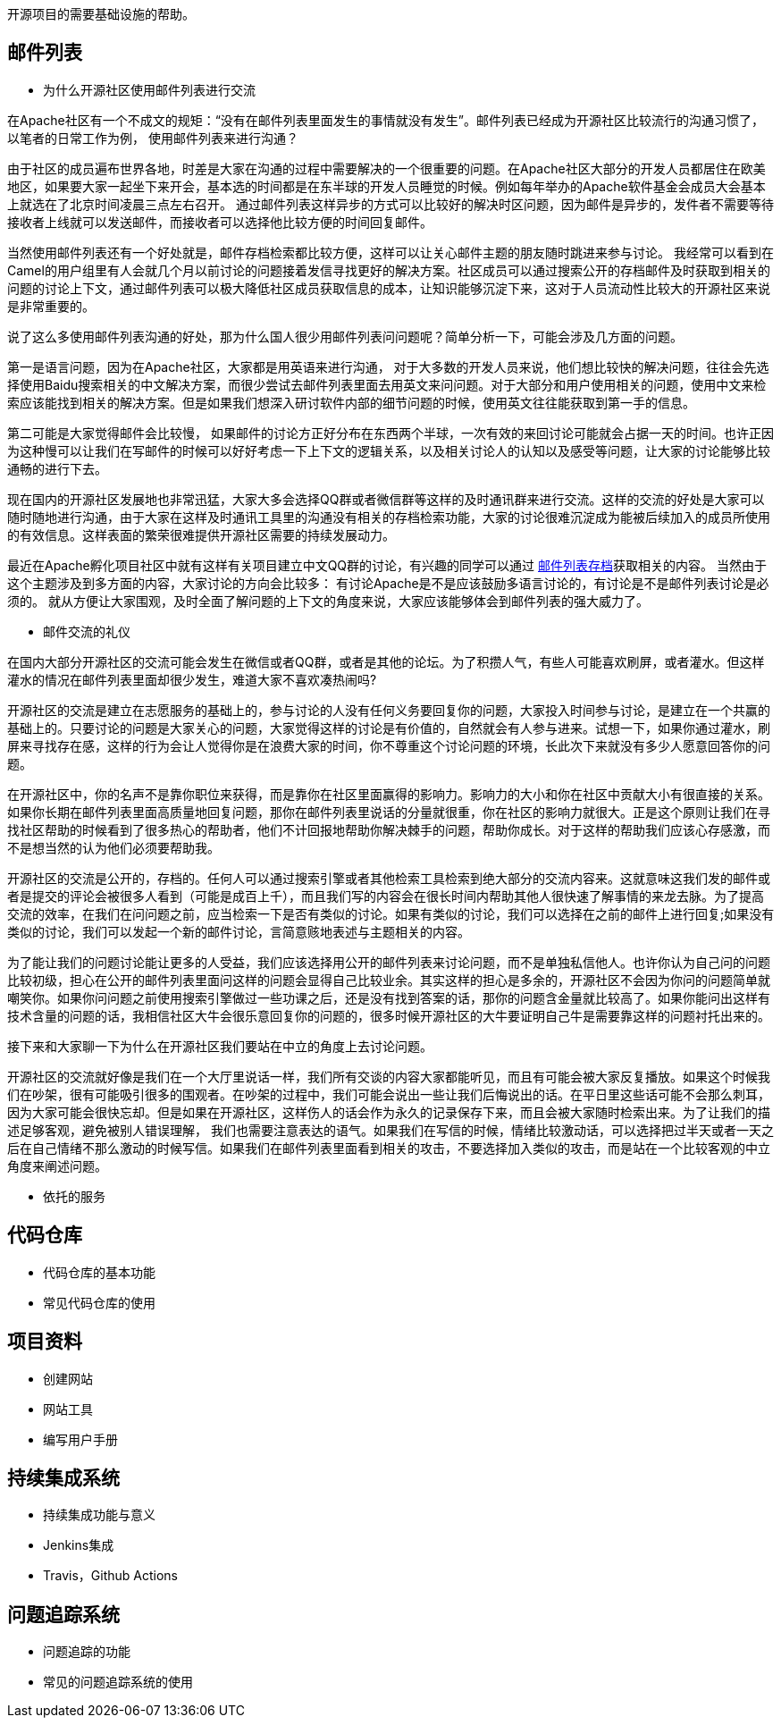 开源项目的需要基础设施的帮助。

== 邮件列表

  - 为什么开源社区使用邮件列表进行交流

在Apache社区有一个不成文的规矩：“没有在邮件列表里面发生的事情就没有发生”。邮件列表已经成为开源社区比较流行的沟通习惯了， 以笔者的日常工作为例， 使用邮件列表来进行沟通？

由于社区的成员遍布世界各地，时差是大家在沟通的过程中需要解决的一个很重要的问题。在Apache社区大部分的开发人员都居住在欧美地区，如果要大家一起坐下来开会，基本选的时间都是在东半球的开发人员睡觉的时候。例如每年举办的Apache软件基金会成员大会基本上就选在了北京时间凌晨三点左右召开。 通过邮件列表这样异步的方式可以比较好的解决时区问题，因为邮件是异步的，发件者不需要等待接收者上线就可以发送邮件，而接收者可以选择他比较方便的时间回复邮件。

当然使用邮件列表还有一个好处就是，邮件存档检索都比较方便，这样可以让关心邮件主题的朋友随时跳进来参与讨论。 我经常可以看到在Camel的用户组里有人会就几个月以前讨论的问题接着发信寻找更好的解决方案。社区成员可以通过搜索公开的存档邮件及时获取到相关的问题的讨论上下文，通过邮件列表可以极大降低社区成员获取信息的成本，让知识能够沉淀下来，这对于人员流动性比较大的开源社区来说是非常重要的。

说了这么多使用邮件列表沟通的好处，那为什么国人很少用邮件列表问问题呢？简单分析一下，可能会涉及几方面的问题。

第一是语言问题，因为在Apache社区，大家都是用英语来进行沟通， 对于大多数的开发人员来说，他们想比较快的解决问题，往往会先选择使用Baidu搜索相关的中文解决方案，而很少尝试去邮件列表里面去用英文来问问题。对于大部分和用户使用相关的问题，使用中文来检索应该能找到相关的解决方案。但是如果我们想深入研讨软件内部的细节问题的时候，使用英文往往能获取到第一手的信息。

第二可能是大家觉得邮件会比较慢， 如果邮件的讨论方正好分布在东西两个半球，一次有效的来回讨论可能就会占据一天的时间。也许正因为这种慢可以让我们在写邮件的时候可以好好考虑一下上下文的逻辑关系，以及相关讨论人的认知以及感受等问题，让大家的讨论能够比较通畅的进行下去。

现在国内的开源社区发展地也非常迅猛，大家大多会选择QQ群或者微信群等这样的及时通讯群来进行交流。这样的交流的好处是大家可以随时随地进行沟通，由于大家在这样及时通讯工具里的沟通没有相关的存档检索功能，大家的讨论很难沉淀成为能被后续加入的成员所使用的有效信息。这样表面的繁荣很难提供开源社区需要的持续发展动力。

最近在Apache孵化项目社区中就有这样有关项目建立中文QQ群的讨论，有兴趣的同学可以通过 https://www.mail-archive.com/general@incubator.apache.org/msg57192.html[邮件列表存档]获取相关的内容。 当然由于这个主题涉及到多方面的内容，大家讨论的方向会比较多： 有讨论Apache是不是应该鼓励多语言讨论的，有讨论是不是邮件列表讨论是必须的。 就从方便让大家围观，及时全面了解问题的上下文的角度来说，大家应该能够体会到邮件列表的强大威力了。


	- 邮件交流的礼仪

在国内大部分开源社区的交流可能会发生在微信或者QQ群，或者是其他的论坛。为了积攒人气，有些人可能喜欢刷屏，或者灌水。但这样灌水的情况在邮件列表里面却很少发生，难道大家不喜欢凑热闹吗?

开源社区的交流是建立在志愿服务的基础上的，参与讨论的人没有任何义务要回复你的问题，大家投入时间参与讨论，是建立在一个共赢的基础上的。只要讨论的问题是大家关心的问题，大家觉得这样的讨论是有价值的，自然就会有人参与进来。试想一下，如果你通过灌水，刷屏来寻找存在感，这样的行为会让人觉得你是在浪费大家的时间，你不尊重这个讨论问题的环境，长此次下来就没有多少人愿意回答你的问题。

在开源社区中，你的名声不是靠你职位来获得，而是靠你在社区里面赢得的影响力。影响力的大小和你在社区中贡献大小有很直接的关系。如果你长期在邮件列表里面高质量地回复问题，那你在邮件列表里说话的分量就很重，你在社区的影响力就很大。正是这个原则让我们在寻找社区帮助的时候看到了很多热心的帮助者，他们不计回报地帮助你解决棘手的问题，帮助你成长。对于这样的帮助我们应该心存感激，而不是想当然的认为他们必须要帮助我。

开源社区的交流是公开的，存档的。任何人可以通过搜索引擎或者其他检索工具检索到绝大部分的交流内容来。这就意味这我们发的邮件或者是提交的评论会被很多人看到（可能是成百上千），而且我们写的内容会在很长时间内帮助其他人很快速了解事情的来龙去脉。为了提高交流的效率，在我们在问问题之前，应当检索一下是否有类似的讨论。如果有类似的讨论，我们可以选择在之前的邮件上进行回复;如果没有类似的讨论，我们可以发起一个新的邮件讨论，言简意赅地表述与主题相关的内容。

为了能让我们的问题讨论能让更多的人受益，我们应该选择用公开的邮件列表来讨论问题，而不是单独私信他人。也许你认为自己问的问题比较初级，担心在公开的邮件列表里面问这样的问题会显得自己比较业余。其实这样的担心是多余的，开源社区不会因为你问的问题简单就嘲笑你。如果你问问题之前使用搜索引擎做过一些功课之后，还是没有找到答案的话，那你的问题含金量就比较高了。如果你能问出这样有技术含量的问题的话，我相信社区大牛会很乐意回复你的问题的，很多时候开源社区的大牛要证明自己牛是需要靠这样的问题衬托出来的。

接下来和大家聊一下为什么在开源社区我们要站在中立的角度上去讨论问题。

开源社区的交流就好像是我们在一个大厅里说话一样，我们所有交谈的内容大家都能听见，而且有可能会被大家反复播放。如果这个时候我们在吵架，很有可能吸引很多的围观者。在吵架的过程中，我们可能会说出一些让我们后悔说出的话。在平日里这些话可能不会那么刺耳，因为大家可能会很快忘却。但是如果在开源社区，这样伤人的话会作为永久的记录保存下来，而且会被大家随时检索出来。为了让我们的描述足够客观，避免被别人错误理解， 我们也需要注意表达的语气。如果我们在写信的时候，情绪比较激动话，可以选择把过半天或者一天之后在自己情绪不那么激动的时候写信。如果我们在邮件列表里面看到相关的攻击，不要选择加入类似的攻击，而是站在一个比较客观的中立角度来阐述问题。

	- 依托的服务

== 代码仓库

	- 代码仓库的基本功能

	- 常见代码仓库的使用

== 项目资料

	- 创建网站

	- 网站工具

	- 编写用户手册


== 持续集成系统

	- 持续集成功能与意义

	- Jenkins集成

	- Travis，Github Actions

== 问题追踪系统

	- 问题追踪的功能

	- 常见的问题追踪系统的使用
